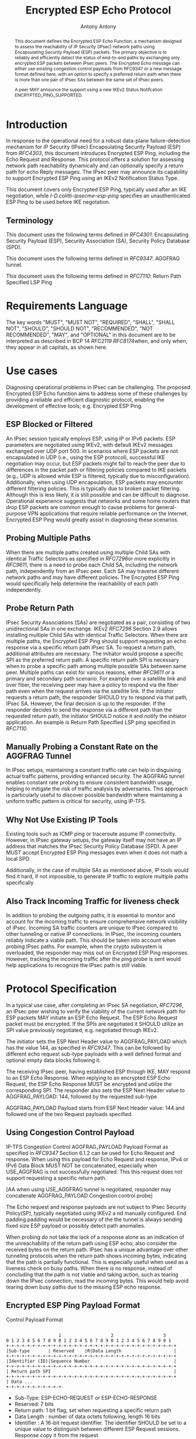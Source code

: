 # Do: title, toc:table-of-contents ::fixed-width-sections |tables
# Do: ^:sup/sub with curly -:special-strings *:emphasis
# Don't: prop:no-prop-drawers \n:preserve-linebreaks ':use-smart-quotes
#+OPTIONS: prop:nil title:t toc:t \n:nil ::t |:t ^:{} -:t *:t ':nil

#+RFC_CATEGORY: std
#+RFC_NAME: draft-ietf-ipsecme-encrypted-esp-ping
#+RFC_VERSION: 05
#+RFC_IPR: trust200902
#+RFC_STREAM: IETF
#+RFC_XML_VERSION: 3
#+RFC_CONSENSUS: true

#+TITLE: Encrypted ESP Echo Protocol
#+RFC_SHORT_TITLE: Encrypted Esp Ping
#+AUTHOR: Antony Antony
#+EMAIL: antony.antony@secunet.com
#+AFFILIATION: secunet Security Networks AG
#+RFC_SHORT_ORG: secunet
#+RFC_ADD_AUTHOR: ("Steffen Klassert" "steffen.klassert@secunet.com" ("secunet" "secunet Security Networks AG"))
#+RFC_AREA: Internet
#+RFC_WORKGROUP: IP Security Maintenance and Extensions

#+begin_abstract

This document defines the Encrypted ESP Echo Function, a mechanism
designed to assess the reachability of IP Security (IPsec) network
paths using Encapsulating Security Payload (ESP) packets. The primary
objective is to reliably and efficiently detect the status of
end-to-end paths by exchanging only encrypted ESP packets between
IPsec peers. The Encrypted Echo message can either use existing
congestion control payloads from RFC9347 or a new message format
defined here, with an option to specify a preferred return path when
there is more than one pair of IPsec SAs between the same set of
IPsec peers.

A peer MAY announce the support using a new IKEv2 Status Notifcation
ENCRYPTED_PING_SUPPORTED.

#+end_abstract
#+RFC_KEYWORDS: ("IPsec" "ESP" "Ping")

* Introduction

In response to the operational need for a robust data-plane
failure-detection mechanism for IP Security (IPsec) Encapsulating
Security Payload (ESP) from [[RFC4303]], this document introduces
Encrypted ESP Ping, including the Echo Request and Response.
This protocol offers a solution for assessing network path
reachability dynamically and can optionally specify a return path for
echo Reply messages. The IPsec peer may announce its capability to
support Encrypted ESP Ping using an IKEv2 Notification Status Type.

This document covers only Encrypted ESP Ping, typically used after
an IKE negotiation, while [[I-D.colitti-ipsecme-esp-ping]] specifies
an unauthenticated ESP Ping to be used before IKE negotation.


** Terminology

This document uses the following terms defined in [[RFC4301]]:
Encapsulating Security Payload (ESP), Security Association (SA),
Security Policy Database (SPD).

This document uses the following terms defined in [[RFC9347]]:
AGGFRAG tunnel.

This document uses the following terms defined in [[RFC7110]]: Return
Path Specified LSP Ping


* Requirements Language

The key words "MUST", "MUST NOT", "REQUIRED", "SHALL", "SHALL NOT",
"SHOULD", "SHOULD NOT", "RECOMMENDED", "NOT RECOMMENDED", "MAY", and
"OPTIONAL" in this document are to be interpreted as described in BCP
14 [[RFC2119]] [[RFC8174]]when, and only when, they appear in all
capitals, as shown here.


* Use cases

Diagnosing operational problems in IPsec can be challenging. The
proposed Encrypted ESP Echo function aims to address some of these
challenges by providing a reliable and efficient diagnostic protocol,
enabling the development of effective tools; e.g. Encrypted ESP Ping.


** ESP Blocked or Filtered

An IPsec session typically employs ESP, using IP or IPv6 packets. ESP
parameters are negotiated using IKEv2, with default IKEv2 messages
exchanged over UDP port 500. In scenarios where ESP packets are not
encapsulated in UDP (i.e., using the ESP protocol), successful IKE
negotiation may occur, but ESP packets might fail to reach the peer
due to differences in the packet path or filtering policies compared
to IKE packets (e.g., UDP is allowed while ESP is filtered, typically
due to misconfiguration). Additionally, when using UDP encapsulation,
ESP packets may encounter different filtering policies. This is
typically due to broken packet filtering. Although this is less
likely, it is still possible and can be difficult to diagnose.
Operational experience suggests that networks and some home routers
that drop ESP packets are common enough to cause problems for general-
purpose VPN applications that require reliable performance on the
Internet. Encrypted ESP Ping would greatly assist in diagnosing these
scenarios.


** Probing Multiple Paths

When there are multiple paths created using multiple Child SAs with
identical Traffic Selectors as specified in [[RFC7296]]or more
explicitly in [[RFC9611]], there is a
need to probe each Child SA, including the network path,
independently from an IPsec peer. Each SA may traverse different
network paths and may have different policies. The Encrypted ESP Ping
would specifically help determine the reachability of each path
independently.


** Probe Return Path

IPsec Security Associations (SAs) are negotiated as a pair,
consisting of two unidirectional SAs in one exchange. IKEv2
[[RFC7296]] Section 2.9 allows installing multiple Child SAs with
identical Traffic Selectors. When there are multiple paths, the
Encrypted ESP Ping should support requesting an echo response via a
specific return path IPsec SA. To request a return path, additional
attributes are necessary. The initiator would propose a specific SPI as
the preferred return path. A specific return path SPI is necessary
when to probe a specific path among multiple possible SAs between
same peer. Multiple paths can exist for various reasons, either
[[RFC9611]] or a primary and secondary
path scenario. For example over a satellite link and over fiber, the
receiving peer may have a policy to respond via the fiber path even
when the request arrives via the satellite link. If the initiator
requests a return path, the responder SHOULD try to respond via that
path, IPsec SA. However, the final decision is up to the responder.
If the responder decides to send the response via a different path
than the requested return path, the initiator SHOULD notice it and
notify the initiator application. An example is Return Path Specified
LSP ping specified in [[RFC7110]].


** Manually Probing a Constant Rate on the AGGFRAG Tunnel

In IPsec setups, maintaining a constant traffic rate can help in
disguising actual traffic patterns, providing enhanced security. The
AGGFRAG tunnel enables constant rate probing to ensure consistent
bandwidth usage, helping to mitigate the risk of traffic analysis by
adversaries. This approach is particularly useful to discover
possible bandwidth where maintaining a uniform traffic pattern is
critical for security, using IP-TFS.


** Why Not Use Existing IP Tools

Existing tools such as ICMP ping or traceroute assume IP
connectivity. However, in IPsec gateway setups, the gateway itself
may not have an IP address that matches the IPsec Security Policy
Database (SPD). A peer MUST accept Encrypted ESP Ping messages even
when it does not math a local SPD.

Additionally, in the case of multiple SAs as mentioned above, IP
tools would find it hard, if not impossible, to generate IP traffic
to explore multiple paths specifically


** Also Track Incoming Traffic for liveness check

In addition to probing the outgoing paths, it is essential to monitor
and account for the incoming traffic to ensure comprehensive network
visibility of IPsec. Incoming SA traffic counters are unique to IPsec
compared to other tunneling or native IP connections. In IPsec, the
incoming counters reliably indicate a viable path. This should be
taken into account when probing IPsec paths. For example, when the
crypto subsystem is overloaded, the responder may miss out on
Encrypted ESP Ping responses. However, tracking the incoming traffic
after the ping probe is sent would help applications to recognize the
IPsec path is still viable.


* Protocol Specification

In a typical use case, after completing an IPsec SA negotiation,
[[RFC7296]], an IPsec peer wishing to verify the viability of the
current network path for ESP packets MAY initiate an ESP Echo
Request. The ESP Echo Request packet must be encrypted. If the SPIs
are negotiated it SHOULD utilize an SPI value previously negotiated,
e.g. negotiated through IKEv2.

The initiator sets the ESP Next Header value to AGGFRAG_PAYLOAD which
has the value 144, as specified in [[RFC9347]]. This can be followed
by different echo request sub-type payloads with a well defined
format and optional empty data blocks following it.

The receiving IPsec peer, having established ESP through IKE, MAY
respond to an ESP Echo Response. When replying to an encrypted ESP
Echo Request, the ESP Echo Response MUST be encrypted and utilize the
corresponding SPI. The responder also sets the ESP Next Header value
to AGGFRAG_PAYLOAD: 144, followed by the requested sub-type

AGGFRAG_PAYLOAD Payload starts from ESP Next Header value: 144 and
followed one of the two Request payloads specified.


** Using Congestion Control Payload

IP-TFS Congestion Control AGGFRAG_PAYLOAD Payload Format as specified
in [[RFC9347]] Section 6.1.2 can be used for Echo Request and
response. When using this payload for Echo Request and response, IPv4
or IPv6 Data Block MUST NOT be concatenated, especially when
USE_AGGFRAG is not successfully negotiated. This this request does
not support requesting a specific return path.

[AA when using USE_AGGFRAG tunnel is negotiated, responder may
concatenate AGGFRAG_PAYLOAD Congestion control probe]

The Echo request and response payloads are not subject to IPsec
Security Policy(SP), typically negotiated using IKEv2 a nd manually
configured. End padding padding would be necessary of the the tunnel
is always sending fixed size ESP payload or possibly detect path
anomalies.

When probing do not take the lack of a response alone as an
indication of the unreachability of the return path using ESP echo;
also consider the received bytes on the return path. IPsec has a
unique advantage over other tunneling protocols when the return path
shows incoming bytes, indicating that the path is partially
functional. This is especially useful when used as a liveness check
on busy paths. When there is no response, instead of concluding that
the path is not viable and taking action, such as tearing down the
IPsec connection, read the incoming bytes. This would help avoid
tearing down busy paths due to the missing ESP echo response.


** Encrypted ESP Ping Payload Format

#+caption: Congestion
          Control Payload Format
#+name: echo-echo-payload
#+begin_src

                    1                   2                   3
0 1 2 3 4 5 6 7 8 9 0 1 2 3 4 5 6 7 8 9 0 1 2 3 4 5 6 7 8 9 0 1
+-+-+-+-+-+-+-+-+-+-+-+-+-+-+-+-+-+-+-+-+-+-+-+-+-+-+-+-+-+-+-+-+
|Sub-type       | Reserved    |R|Data Length                    |
+-+-+-+-+-+-+-+-+-+-+-+-+-+-+-+-+-+-+-+-+-+-+-+-+-+-+-+-+-+-+-+-+
|Identifier (ID)|Sequence Number                                |
+-+-+-+-+-+-+-+-+-+-+-+-+-+-+-+-+-+-+-+-+-+-+-+-+-+-+-+-+-+-+-+-+
| Return path SPI                                               |
+-+-+-+-+-+-+-+-+-+-+-+-+-+-+-+-+-+-+-+-+-+-+-+-+-+-+-+-+-+-+-+-+
| Data ...
+-+-+-+-+-+-+-+-+-+-+-
#+end_src

- Sub-Type: ESP-ECHO-REQUEST or ESP-ECHO-RESPONSE
- Reserved: 7 bits
- Return path: 1 bit flag, set when requesting a specific return path
- Data Length : number of data octets following, length 16 bits
- Identifier : A 16-bit request identifier. The identifier SHOULD be set
  to a unique value to distinguish between different ESP Request
  sessions. Response copy it from the request
- Sequence number: A 16-bit field that increments with each echo
  request sent.
- Return path: 32 bits, optional requested return path SPI, when R is
  set.
- Data : Optional data that follows the Echo request.

The responder SHOULD copy the request message and MUST change the
Sub-type to ESP-ECHO-RESPONSE.

** Return Path Validation

On the initiator, the return path SPI in the request MUST be in the
local SADB with the same peer as the destination. The responder
should also validate the requested return path SPI. When the SPI does
not match the initiator in the SPD, the responder MUST NOT respond
via the requested SPI. This is specifically to avoid amplification or
DDoS. However,the responder MAY respond to the peer using its
default Security Parameter Index (SPI).


* IKEv2 Notification

The peer MAY announce support for Encrypted ESP Ping functionality
using the Notification Status Type `ENCRYPTED_PING_SUPPORTED` during
the IKEv2 negotiation, in the IKE_AUTH exchange. This announcement
allows the initiator to determine if the peer supports Encrypted ESP
Ping, enabling a reliable expectation of responses.

By advertising this support, peers enhance their ability to perform
dynamic path reachability assessments for diagnostic purposes.
However, this does not guarantee a response to every request a peer
receives. Responding to each request remains a local policy decision,
depending on the resources available at the time.

* IANA Considerations

This document updates [[RFC9347]] to allow ESP Echo Request and ESP
Echo Response without a successful negotiation of USE_AGGFRAG.

This document defines two new registrations for the IANA ESP
[[AGGFRAG]] PAYLOAD Sub-Types.

#+name: iana_requests_aggfrag
#+begin_src

      Value   ESP AGGFRAG_PAYLOAD Sub-Type       Reference
      -----   ------------------------------    ---------------
      2       ESP-ECHO-REQUEST                  [this document]
      3       ESP-ECHO-RESPONSE                 [this document]

#+end_src

This document defines one new registration for the IANA
"IKEv2 Notify Message Status Types" [[STATUSNOTIFY]].

#+name: iana_requests_status
#+begin_src

      Value     Notify Message Status Type      Reference
      -------  ----------------------------    ---------------
      [TBD1]    ENCRYPTED_PING_SUPPORTED.       [this document]

#+end_src


* Operational Considerations

When an explicit return path is requested and the ESP Echo responder
SHOULD make best effort to respond via this path, however, if local
policies do not allow this respond via another SA.

A typical implementation involves creating an ESP Echo socket, which
allows setting an outgoing SPI during initialization,and matching
source and destination address. Once socket is setup before sending any
data, only write payload with optionally specifying return path.

* Acknowledgments

ACKs TBD


* Security Considerations

The security considerations are similar to other unconnected
request-reply protocols such as ICMP or ICMPv6 echo. The proposed ESP
echo and response does not constitute an amplification attack because
the ESP Echo Reply is almost same size as the ESP Echo Request.
Furthermore, this can be rate limited or filtered using ingress filtering
per BCP 38 [[RFC2827]]


* Normative References

** RFC2119
** RFC2827
** RFC4301
** RFC4303
** RFC7110
** RFC7296
** RFC8174
** RFC8194
** RFC9347
** RFC9611
** I-D.colitti-ipsecme-esp-ping
** AGGFRAG
:PROPERTIES:
:REF_TARGET: https://www.iana.org/assignments/esp-aggfrag-payload/esp-aggfrag-payload.xhtml
:REF_TITLE: ESP AGGFRAG_PAYLOAD Registry
:REF_ORG: IANA
:END:
** STATUSNOTIFY
:PROPERTIES:
:REF_TARGET: https://www.iana.org/assignments/ikev2-parameters/ikev2-parameters.xhtml#ikev2-parameters-16
:REF_TITLE: IKEv2 Notify Message Status Types
:REF_ORG: IANA
:END:



* Additional Stuff

TBD
